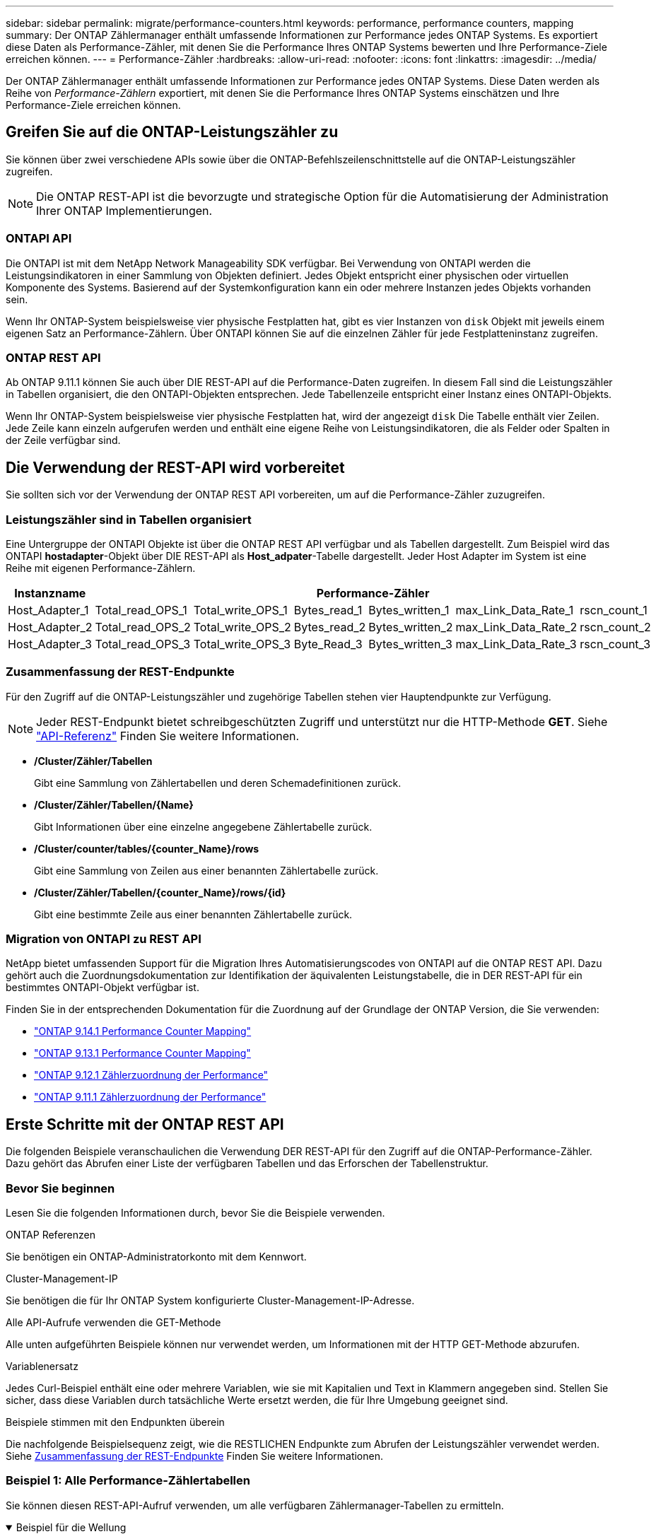 ---
sidebar: sidebar 
permalink: migrate/performance-counters.html 
keywords: performance, performance counters, mapping 
summary: Der ONTAP Zählermanager enthält umfassende Informationen zur Performance jedes ONTAP Systems. Es exportiert diese Daten als Performance-Zähler, mit denen Sie die Performance Ihres ONTAP Systems bewerten und Ihre Performance-Ziele erreichen können. 
---
= Performance-Zähler
:hardbreaks:
:allow-uri-read: 
:nofooter: 
:icons: font
:linkattrs: 
:imagesdir: ../media/


[role="lead"]
Der ONTAP Zählermanager enthält umfassende Informationen zur Performance jedes ONTAP Systems. Diese Daten werden als Reihe von _Performance-Zählern_ exportiert, mit denen Sie die Performance Ihres ONTAP Systems einschätzen und Ihre Performance-Ziele erreichen können.



== Greifen Sie auf die ONTAP-Leistungszähler zu

Sie können über zwei verschiedene APIs sowie über die ONTAP-Befehlszeilenschnittstelle auf die ONTAP-Leistungszähler zugreifen.


NOTE: Die ONTAP REST-API ist die bevorzugte und strategische Option für die Automatisierung der Administration Ihrer ONTAP Implementierungen.



=== ONTAPI API

Die ONTAPI ist mit dem NetApp Network Manageability SDK verfügbar. Bei Verwendung von ONTAPI werden die Leistungsindikatoren in einer Sammlung von Objekten definiert. Jedes Objekt entspricht einer physischen oder virtuellen Komponente des Systems. Basierend auf der Systemkonfiguration kann ein oder mehrere Instanzen jedes Objekts vorhanden sein.

Wenn Ihr ONTAP-System beispielsweise vier physische Festplatten hat, gibt es vier Instanzen von `disk` Objekt mit jeweils einem eigenen Satz an Performance-Zählern. Über ONTAPI können Sie auf die einzelnen Zähler für jede Festplatteninstanz zugreifen.



=== ONTAP REST API

Ab ONTAP 9.11.1 können Sie auch über DIE REST-API auf die Performance-Daten zugreifen. In diesem Fall sind die Leistungszähler in Tabellen organisiert, die den ONTAPI-Objekten entsprechen. Jede Tabellenzeile entspricht einer Instanz eines ONTAPI-Objekts.

Wenn Ihr ONTAP-System beispielsweise vier physische Festplatten hat, wird der angezeigt `disk` Die Tabelle enthält vier Zeilen. Jede Zeile kann einzeln aufgerufen werden und enthält eine eigene Reihe von Leistungsindikatoren, die als Felder oder Spalten in der Zeile verfügbar sind.



== Die Verwendung der REST-API wird vorbereitet

Sie sollten sich vor der Verwendung der ONTAP REST API vorbereiten, um auf die Performance-Zähler zuzugreifen.



=== Leistungszähler sind in Tabellen organisiert

Eine Untergruppe der ONTAPI Objekte ist über die ONTAP REST API verfügbar und als Tabellen dargestellt. Zum Beispiel wird das ONTAPI *hostadapter*-Objekt über DIE REST-API als *Host_adpater*-Tabelle dargestellt. Jeder Host Adapter im System ist eine Reihe mit eigenen Performance-Zählern.

|===
| Instanzname 6+| Performance-Zähler 


| Host_Adapter_1 | Total_read_OPS_1 | Total_write_OPS_1 | Bytes_read_1 | Bytes_written_1 | max_Link_Data_Rate_1 | rscn_count_1 


| Host_Adapter_2 | Total_read_OPS_2 | Total_write_OPS_2 | Bytes_read_2 | Bytes_written_2 | max_Link_Data_Rate_2 | rscn_count_2 


| Host_Adapter_3 | Total_read_OPS_3 | Total_write_OPS_3 | Byte_Read_3 | Bytes_written_3 | max_Link_Data_Rate_3 | rscn_count_3 
|===


=== Zusammenfassung der REST-Endpunkte

Für den Zugriff auf die ONTAP-Leistungszähler und zugehörige Tabellen stehen vier Hauptendpunkte zur Verfügung.


NOTE: Jeder REST-Endpunkt bietet schreibgeschützten Zugriff und unterstützt nur die HTTP-Methode *GET*. Siehe link:../reference/api_reference.html["API-Referenz"] Finden Sie weitere Informationen.

* */Cluster/Zähler/Tabellen*
+
Gibt eine Sammlung von Zählertabellen und deren Schemadefinitionen zurück.

* */Cluster/Zähler/Tabellen/{Name}*
+
Gibt Informationen über eine einzelne angegebene Zählertabelle zurück.

* */Cluster/counter/tables/{counter_Name}/rows*
+
Gibt eine Sammlung von Zeilen aus einer benannten Zählertabelle zurück.

* */Cluster/Zähler/Tabellen/{counter_Name}/rows/{id}*
+
Gibt eine bestimmte Zeile aus einer benannten Zählertabelle zurück.





=== Migration von ONTAPI zu REST API

NetApp bietet umfassenden Support für die Migration Ihres Automatisierungscodes von ONTAPI auf die ONTAP REST API. Dazu gehört auch die Zuordnungsdokumentation zur Identifikation der äquivalenten Leistungstabelle, die in DER REST-API für ein bestimmtes ONTAPI-Objekt verfügbar ist.

Finden Sie in der entsprechenden Dokumentation für die Zuordnung auf der Grundlage der ONTAP Version, die Sie verwenden:

* https://docs.netapp.com/us-en/ontap-pcmap-9141/["ONTAP 9.14.1 Performance Counter Mapping"^]
* https://docs.netapp.com/us-en/ontap-pcmap-9131/["ONTAP 9.13.1 Performance Counter Mapping"^]
* https://docs.netapp.com/us-en/ontap-pcmap-9121/["ONTAP 9.12.1 Zählerzuordnung der Performance"^]
* https://docs.netapp.com/us-en/ontap-pcmap-9111/["ONTAP 9.11.1 Zählerzuordnung der Performance"^]




== Erste Schritte mit der ONTAP REST API

Die folgenden Beispiele veranschaulichen die Verwendung DER REST-API für den Zugriff auf die ONTAP-Performance-Zähler. Dazu gehört das Abrufen einer Liste der verfügbaren Tabellen und das Erforschen der Tabellenstruktur.



=== Bevor Sie beginnen

Lesen Sie die folgenden Informationen durch, bevor Sie die Beispiele verwenden.

.ONTAP Referenzen
Sie benötigen ein ONTAP-Administratorkonto mit dem Kennwort.

.Cluster-Management-IP
Sie benötigen die für Ihr ONTAP System konfigurierte Cluster-Management-IP-Adresse.

.Alle API-Aufrufe verwenden die GET-Methode
Alle unten aufgeführten Beispiele können nur verwendet werden, um Informationen mit der HTTP GET-Methode abzurufen.

.Variablenersatz
Jedes Curl-Beispiel enthält eine oder mehrere Variablen, wie sie mit Kapitalien und Text in Klammern angegeben sind. Stellen Sie sicher, dass diese Variablen durch tatsächliche Werte ersetzt werden, die für Ihre Umgebung geeignet sind.

.Beispiele stimmen mit den Endpunkten überein
Die nachfolgende Beispielsequenz zeigt, wie die RESTLICHEN Endpunkte zum Abrufen der Leistungszähler verwendet werden. Siehe <<eps,Zusammenfassung der REST-Endpunkte>> Finden Sie weitere Informationen.



=== Beispiel 1: Alle Performance-Zählertabellen

Sie können diesen REST-API-Aufruf verwenden, um alle verfügbaren Zählermanager-Tabellen zu ermitteln.

.Beispiel für die Wellung
[%collapsible%open]
====
[source, curl]
----
curl --request GET --user admin:<PASSWORD> 'https://<ONTAP_IP_ADDRESS>/api/cluster/counter/tables'
----
====
.Beispiel für eine JSON-Ausgabe
[%collapsible]
====
[source, json]
----
{
  "records": [
    {
      "name": "copy_manager",
      "_links": {
        "self": {
          "href": "/api/cluster/counter/tables/copy_manager"
        }
      }
    },
    {
      "name": "copy_manager:constituent",
      "_links": {
        "self": {
          "href": "/api/cluster/counter/tables/copy_manager%3Aconstituent"
        }
      }
    },
    {
      "name": "disk",
      "_links": {
        "self": {
          "href": "/api/cluster/counter/tables/disk"
        }
      }
    },
    {
      "name": "disk:constituent",
      "_links": {
        "self": {
          "href": "/api/cluster/counter/tables/disk%3Aconstituent"
        }
      }
    },
    {
      "name": "disk:raid_group",
      "_links": {
        "self": {
          "href": "/api/cluster/counter/tables/disk%3Araid_group"
        }
      }
    },
    {
      "name": "external_cache",
      "_links": {
        "self": {
          "href": "/api/cluster/counter/tables/external_cache"
        }
      }
    },
    {
      "name": "fcp",
      "_links": {
        "self": {
          "href": "/api/cluster/counter/tables/fcp"
        }
      }
    },
    {
      "name": "fcp:node",
      "_links": {
        "self": {
          "href": "/api/cluster/counter/tables/fcp%3Anode"
        }
      }
    },
    {
      "name": "fcp_lif",
      "_links": {
        "self": {
          "href": "/api/cluster/counter/tables/fcp_lif"
        }
      }
    },
    {
      "name": "fcp_lif:node",
      "_links": {
        "self": {
          "href": "/api/cluster/counter/tables/fcp_lif%3Anode"
        }
      }
    },
    {
      "name": "fcp_lif:port",
      "_links": {
        "self": {
          "href": "/api/cluster/counter/tables/fcp_lif%3Aport"
        }
      }
    },
    {
      "name": "fcp_lif:svm",
      "_links": {
        "self": {
          "href": "/api/cluster/counter/tables/fcp_lif%3Asvm"
        }
      }
    },
    {
      "name": "fcvi",
      "_links": {
        "self": {
          "href": "/api/cluster/counter/tables/fcvi"
        }
      }
    },
    {
      "name": "headroom_aggregate",
      "_links": {
        "self": {
          "href": "/api/cluster/counter/tables/headroom_aggregate"
        }
      }
    },
    {
      "name": "headroom_cpu",
      "_links": {
        "self": {
          "href": "/api/cluster/counter/tables/headroom_cpu"
        }
      }
    },
    {
      "name": "host_adapter",
      "_links": {
        "self": {
          "href": "/api/cluster/counter/tables/host_adapter"
        }
      }
    },
    {
      "name": "iscsi_lif",
      "_links": {
        "self": {
          "href": "/api/cluster/counter/tables/iscsi_lif"
        }
      }
    },
    {
      "name": "iscsi_lif:node",
      "_links": {
        "self": {
          "href": "/api/cluster/counter/tables/iscsi_lif%3Anode"
        }
      }
    },
    {
      "name": "iscsi_lif:svm",
      "_links": {
        "self": {
          "href": "/api/cluster/counter/tables/iscsi_lif%3Asvm"
        }
      }
    },
    {
      "name": "lif",
      "_links": {
        "self": {
          "href": "/api/cluster/counter/tables/lif"
        }
      }
    },
    {
      "name": "lif:svm",
      "_links": {
        "self": {
          "href": "/api/cluster/counter/tables/lif%3Asvm"
        }
      }
    },
    {
      "name": "lun",
      "_links": {
        "self": {
          "href": "/api/cluster/counter/tables/lun"
        }
      }
    },
    {
      "name": "lun:constituent",
      "_links": {
        "self": {
          "href": "/api/cluster/counter/tables/lun%3Aconstituent"
        }
      }
    },
    {
      "name": "lun:node",
      "_links": {
        "self": {
          "href": "/api/cluster/counter/tables/lun%3Anode"
        }
      }
    },
    {
      "name": "namespace",
      "_links": {
        "self": {
          "href": "/api/cluster/counter/tables/namespace"
        }
      }
    },
    {
      "name": "namespace:constituent",
      "_links": {
        "self": {
          "href": "/api/cluster/counter/tables/namespace%3Aconstituent"
        }
      }
    },
    {
      "name": "nfs_v4_diag",
      "_links": {
        "self": {
          "href": "/api/cluster/counter/tables/nfs_v4_diag"
        }
      }
    },
    {
      "name": "nic_common",
      "_links": {
        "self": {
          "href": "/api/cluster/counter/tables/nic_common"
        }
      }
    },
    {
      "name": "nvmf_lif",
      "_links": {
        "self": {
          "href": "/api/cluster/counter/tables/nvmf_lif"
        }
      }
    },
    {
      "name": "nvmf_lif:constituent",
      "_links": {
        "self": {
          "href": "/api/cluster/counter/tables/nvmf_lif%3Aconstituent"
        }
      }
    },
    {
      "name": "nvmf_lif:node",
      "_links": {
        "self": {
          "href": "/api/cluster/counter/tables/nvmf_lif%3Anode"
        }
      }
    },
    {
      "name": "nvmf_lif:port",
      "_links": {
        "self": {
          "href": "/api/cluster/counter/tables/nvmf_lif%3Aport"
        }
      }
    },
    {
      "name": "object_store_client_op",
      "_links": {
        "self": {
          "href": "/api/cluster/counter/tables/object_store_client_op"
        }
      }
    },
    {
      "name": "path",
      "_links": {
        "self": {
          "href": "/api/cluster/counter/tables/path"
        }
      }
    },
    {
      "name": "processor",
      "_links": {
        "self": {
          "href": "/api/cluster/counter/tables/processor"
        }
      }
    },
    {
      "name": "processor:node",
      "_links": {
        "self": {
          "href": "/api/cluster/counter/tables/processor%3Anode"
        }
      }
    },
    {
      "name": "qos",
      "_links": {
        "self": {
          "href": "/api/cluster/counter/tables/qos"
        }
      }
    },
    {
      "name": "qos:constituent",
      "_links": {
        "self": {
          "href": "/api/cluster/counter/tables/qos%3Aconstituent"
        }
      }
    },
    {
      "name": "qos:policy_group",
      "_links": {
        "self": {
          "href": "/api/cluster/counter/tables/qos%3Apolicy_group"
        }
      }
    },
    {
      "name": "qos_detail",
      "_links": {
        "self": {
          "href": "/api/cluster/counter/tables/qos_detail"
        }
      }
    },
    {
      "name": "qos_detail_volume",
      "_links": {
        "self": {
          "href": "/api/cluster/counter/tables/qos_detail_volume"
        }
      }
    },
    {
      "name": "qos_volume",
      "_links": {
        "self": {
          "href": "/api/cluster/counter/tables/qos_volume"
        }
      }
    },
    {
      "name": "qos_volume:constituent",
      "_links": {
        "self": {
          "href": "/api/cluster/counter/tables/qos_volume%3Aconstituent"
        }
      }
    },
    {
      "name": "qtree",
      "_links": {
        "self": {
          "href": "/api/cluster/counter/tables/qtree"
        }
      }
    },
    {
      "name": "qtree:constituent",
      "_links": {
        "self": {
          "href": "/api/cluster/counter/tables/qtree%3Aconstituent"
        }
      }
    },
    {
      "name": "svm_cifs",
      "_links": {
        "self": {
          "href": "/api/cluster/counter/tables/svm_cifs"
        }
      }
    },
    {
      "name": "svm_cifs:constituent",
      "_links": {
        "self": {
          "href": "/api/cluster/counter/tables/svm_cifs%3Aconstituent"
        }
      }
    },
    {
      "name": "svm_cifs:node",
      "_links": {
        "self": {
          "href": "/api/cluster/counter/tables/svm_cifs%3Anode"
        }
      }
    },
    {
      "name": "svm_nfs_v3",
      "_links": {
        "self": {
          "href": "/api/cluster/counter/tables/svm_nfs_v3"
        }
      }
    },
    {
      "name": "svm_nfs_v3:constituent",
      "_links": {
        "self": {
          "href": "/api/cluster/counter/tables/svm_nfs_v3%3Aconstituent"
        }
      }
    },
    {
      "name": "svm_nfs_v3:node",
      "_links": {
        "self": {
          "href": "/api/cluster/counter/tables/svm_nfs_v3%3Anode"
        }
      }
    },
    {
      "name": "svm_nfs_v4",
      "_links": {
        "self": {
          "href": "/api/cluster/counter/tables/svm_nfs_v4"
        }
      }
    },
    {
      "name": "svm_nfs_v41",
      "_links": {
        "self": {
          "href": "/api/cluster/counter/tables/svm_nfs_v41"
        }
      }
    },
    {
      "name": "svm_nfs_v41:constituent",
      "_links": {
        "self": {
          "href": "/api/cluster/counter/tables/svm_nfs_v41%3Aconstituent"
        }
      }
    },
    {
      "name": "svm_nfs_v41:node",
      "_links": {
        "self": {
          "href": "/api/cluster/counter/tables/svm_nfs_v41%3Anode"
        }
      }
    },
    {
      "name": "svm_nfs_v42",
      "_links": {
        "self": {
          "href": "/api/cluster/counter/tables/svm_nfs_v42"
        }
      }
    },
    {
      "name": "svm_nfs_v42:constituent",
      "_links": {
        "self": {
          "href": "/api/cluster/counter/tables/svm_nfs_v42%3Aconstituent"
        }
      }
    },
    {
      "name": "svm_nfs_v42:node",
      "_links": {
        "self": {
          "href": "/api/cluster/counter/tables/svm_nfs_v42%3Anode"
        }
      }
    },
    {
      "name": "svm_nfs_v4:constituent",
      "_links": {
        "self": {
          "href": "/api/cluster/counter/tables/svm_nfs_v4%3Aconstituent"
        }
      }
    },
    {
      "name": "svm_nfs_v4:node",
      "_links": {
        "self": {
          "href": "/api/cluster/counter/tables/svm_nfs_v4%3Anode"
        }
      }
    },
    {
      "name": "system",
      "_links": {
        "self": {
          "href": "/api/cluster/counter/tables/system"
        }
      }
    },
    {
      "name": "system:constituent",
      "_links": {
        "self": {
          "href": "/api/cluster/counter/tables/system%3Aconstituent"
        }
      }
    },
    {
      "name": "system:node",
      "_links": {
        "self": {
          "href": "/api/cluster/counter/tables/system%3Anode"
        }
      }
    },
    {
      "name": "token_manager",
      "_links": {
        "self": {
          "href": "/api/cluster/counter/tables/token_manager"
        }
      }
    },
    {
      "name": "volume",
      "_links": {
        "self": {
          "href": "/api/cluster/counter/tables/volume"
        }
      }
    },
    {
      "name": "volume:node",
      "_links": {
        "self": {
          "href": "/api/cluster/counter/tables/volume%3Anode"
        }
      }
    },
    {
      "name": "volume:svm",
      "_links": {
        "self": {
          "href": "/api/cluster/counter/tables/volume%3Asvm"
        }
      }
    },
    {
      "name": "wafl",
      "_links": {
        "self": {
          "href": "/api/cluster/counter/tables/wafl"
        }
      }
    },
    {
      "name": "wafl_comp_aggr_vol_bin",
      "_links": {
        "self": {
          "href": "/api/cluster/counter/tables/wafl_comp_aggr_vol_bin"
        }
      }
    },
    {
      "name": "wafl_hya_per_aggregate",
      "_links": {
        "self": {
          "href": "/api/cluster/counter/tables/wafl_hya_per_aggregate"
        }
      }
    },
    {
      "name": "wafl_hya_sizer",
      "_links": {
        "self": {
          "href": "/api/cluster/counter/tables/wafl_hya_sizer"
        }
      }
    }
  ],
  "num_records": 71,
  "_links": {
    "self": {
      "href": "/api/cluster/counter/tables"
    }
  }
}
----
====


=== Beispiel 2: Allgemeine Informationen zu einer bestimmten Tabelle

Sie können diesen REST-API-Aufruf verwenden, um die Beschreibung und Metadaten für eine bestimmte Tabelle anzuzeigen. Die Ausgabe enthält den Zweck der Tabelle und welche Art von Daten jeder Performance-Zähler enthält. In diesem Beispiel wird die Tabelle *Host_Adapter* verwendet.

.Beispiel für die Wellung
[%collapsible%open]
====
[source, curl]
----
curl --request GET --user admin:<PASSWORD> 'https://<ONTAP_IP_ADDRESS>/api/cluster/counter/tables/host_adapter'
----
====
.Beispiel für eine JSON-Ausgabe
[%collapsible]
====
[source, json]
----
{
  "name": "host_adapter",
  "description": "The host_adapter table reports activity on the Fibre Channel, Serial Attached SCSI, and parallel SCSI host adapters the storage system uses to connect to disks and tape drives.",
  "counter_schemas": [
    {
      "name": "bytes_read",
      "description": "Bytes read through a host adapter",
      "type": "rate",
      "unit": "per_sec"
    },
    {
      "name": "bytes_written",
      "description": "Bytes written through a host adapter",
      "type": "rate",
      "unit": "per_sec"
    },
    {
      "name": "max_link_data_rate",
      "description": "Max link data rate in Kilobytes per second for a host adapter",
      "type": "raw",
      "unit": "kb_per_sec"
    },
    {
      "name": "node.name",
      "description": "System node name",
      "type": "string",
      "unit": "none"
    },
    {
      "name": "rscn_count",
      "description": "Number of RSCN(s) received by the FC HBA",
      "type": "raw",
      "unit": "none"
    },
    {
      "name": "total_read_ops",
      "description": "Total number of reads on a host adapter",
      "type": "rate",
      "unit": "per_sec"
    },
    {
      "name": "total_write_ops",
      "description": "Total number of writes on a host adapter",
      "type": "rate",
      "unit": "per_sec"
    }
  ],
  "_links": {
    "self": {
      "href": "/api/cluster/counter/tables/host_adapter"
    }
  }
}
----
====


=== Beispiel 3: Alle Zeilen in einer bestimmten Tabelle

Mit diesem REST-API-Aufruf können Sie alle Zeilen in einer Tabelle anzeigen. Dies gibt an, welche Instanzen der Counter Manager-Objekte vorhanden sind.

.Beispiel für die Wellung
[%collapsible%open]
====
[source, curl]
----
curl --request GET --user admin:<PASSWORD> 'https://<ONTAP_IP_ADDRESS>/api/cluster/counter/tables/host_adapter/rows'
----
====
.Beispiel für eine JSON-Ausgabe
[%collapsible]
====
[source, json]
----
{
  "records": [
    {
      "id": "dmp-adapter-01",
      "_links": {
        "self": {
          "href": "/api/cluster/counter/tables/host_adapter/rows/dmp-adapter-01"
        }
      }
    },
    {
      "id": "dmp-adapter-02",
      "_links": {
        "self": {
          "href": "/api/cluster/counter/tables/host_adapter/rows/dmp-adapter-02"
        }
      }
    }
  ],
  "num_records": 2,
  "_links": {
    "self": {
      "href": "/api/cluster/counter/tables/host_adapter/rows"
    }
  }
}
----
====


=== Beispiel 4: Einzelne Zeile in einer bestimmten Tabelle

Mit diesem REST-API-Aufruf können Sie Performance-Zählerwerte für eine bestimmte Zählermanager-Instanz in der Tabelle anzeigen. In diesem Beispiel werden die Performance-Daten für einen der Host-Adapter angefordert.

.Beispiel für die Wellung
[%collapsible%open]
====
[source, curl]
----
curl --request GET --user admin:<PASSWORD> 'https://<ONTAP_IP_ADDRESS>/api/cluster/counter/tables/host_adapter/rows/dmp-adapter-01'
----
====
.Beispiel für eine JSON-Ausgabe
[%collapsible]
====
[source, json]
----
{
  "counter_table": {
    "name": "host_adapter"
  },
  "id": "dmp-adapter-01",
  "properties": [
    {
      "name": "node.name",
      "value": "dmp-node-01"
    }
  ],
  "counters": [
    {
      "name": "total_read_ops",
      "value": 25098
    },
    {
      "name": "total_write_ops",
      "value": 48925
    },
    {
      "name": "bytes_read",
      "value": 1003799680
    },
    {
      "name": "bytes_written",
      "value": 6900961600
    },
    {
      "name": "max_link_data_rate",
      "value": 0
    },
    {
      "name": "rscn_count",
      "value": 0
    }
  ],
  "_links": {
    "self": {
      "href": "/api/cluster/counter/tables/host_adapter/rows/dmp-adapter-01"
    }
  }
}
----
====
